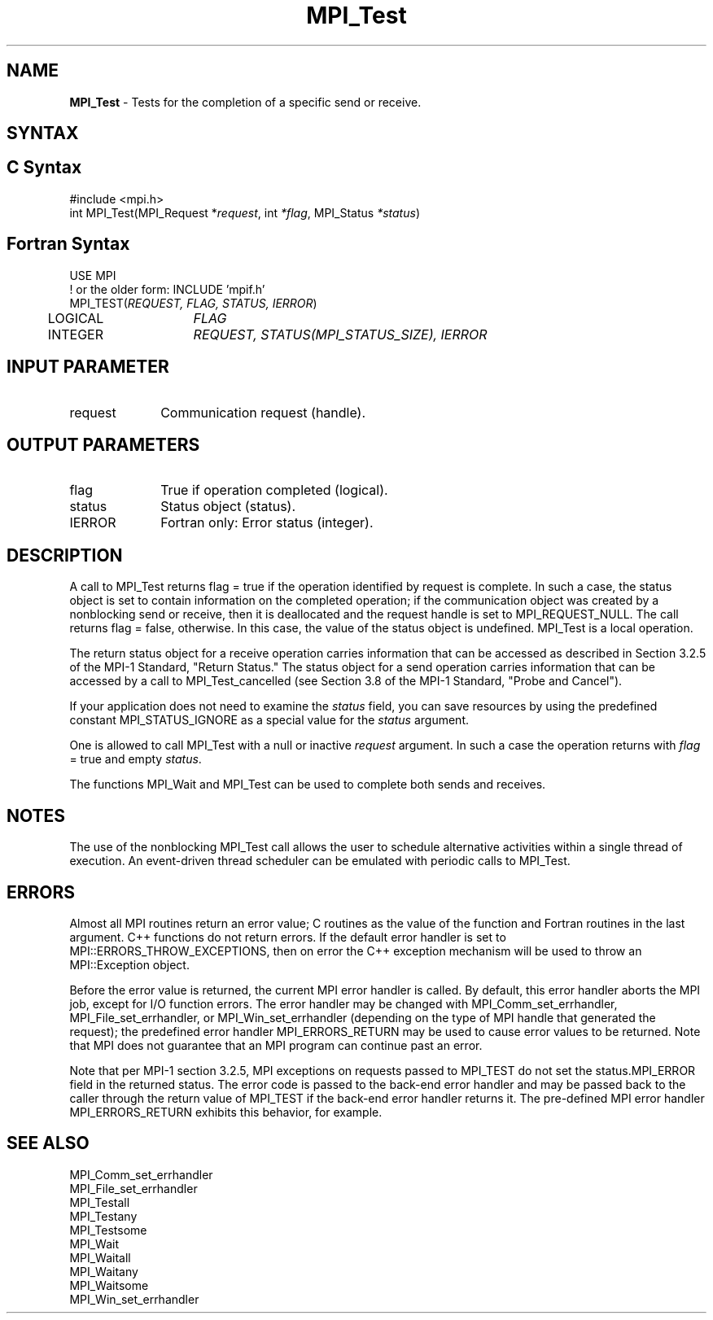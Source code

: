 .\" -*- nroff -*-
.\" Copyright 2006-2008 Sun Microsystems, Inc.
.\" Copyright (c) 1996 Thinking Machines Corporation
.\" Copyright 2007-2008 Cisco Systems, Inc.  All rights reserved.
.\" $COPYRIGHT$
.TH MPI_Test 3 "Unreleased developer copy" "gitclone" "Open MPI"
.SH NAME
\fBMPI_Test\fP \- Tests for the completion of a specific send or receive.

.SH SYNTAX
.ft R
.SH C Syntax
.nf
#include <mpi.h>
int MPI_Test(MPI_Request *\fIrequest\fP, int\fI *flag\fP, MPI_Status\fI *status\fP)

.fi
.SH Fortran Syntax
.nf
USE MPI
! or the older form: INCLUDE 'mpif.h'
MPI_TEST(\fIREQUEST, FLAG, STATUS, IERROR\fP)
	LOGICAL	\fIFLAG\fP
	INTEGER	\fIREQUEST, STATUS(MPI_STATUS_SIZE), IERROR\fP

.fi
.SH INPUT PARAMETER
.ft R
.TP 1i
request
Communication request (handle).

.SH OUTPUT PARAMETERS
.ft R
.TP 1i
flag
True if operation completed (logical).
.TP 1i
status
Status object (status).
.ft R
.TP 1i
IERROR
Fortran only: Error status (integer).

.SH DESCRIPTION
.ft R
A call to MPI_Test returns flag = true if the operation identified by request is complete. In such a case, the status object is set to contain information on the completed operation; if the communication object was created by a nonblocking send or receive, then it is deallocated and the request handle is set to MPI_REQUEST_NULL. The call returns flag = false, otherwise. In this case, the value of the status object is undefined. MPI_Test is a local operation.
.sp
The return status object for a receive operation carries information that can be accessed as described in Section 3.2.5 of the MPI-1 Standard, "Return Status." The status object for a send operation carries information that can be accessed by a call to MPI_Test_cancelled (see Section 3.8 of the MPI-1 Standard, "Probe and Cancel").
.sp
If your application does not need to examine the \fIstatus\fP field, you can save resources by using the predefined constant MPI_STATUS_IGNORE as a special value for the \fIstatus\fP argument.
.sp
One is allowed to call MPI_Test with a null or inactive \fIrequest\fP argument. In such a case the operation returns with \fIflag\fP = true and empty \fIstatus\fP.
.sp
The functions MPI_Wait and MPI_Test can be used to complete both sends and
receives.

.SH NOTES
The use of the nonblocking MPI_Test call allows the user to schedule alternative activities within a single thread of execution. An event-driven thread scheduler can be emulated with periodic calls to MPI_Test.

.SH ERRORS
Almost all MPI routines return an error value; C routines as the value of the function and Fortran routines in the last argument. C++ functions do not return errors. If the default error handler is set to MPI::ERRORS_THROW_EXCEPTIONS, then on error the C++ exception mechanism will be used to throw an MPI::Exception object.
.sp
Before the error value is returned, the current MPI error handler is
called. By default, this error handler aborts the MPI job, except for
I/O function errors. The error handler may be changed with
MPI_Comm_set_errhandler, MPI_File_set_errhandler, or
MPI_Win_set_errhandler (depending on the type of MPI handle that
generated the request); the predefined error handler MPI_ERRORS_RETURN
may be used to cause error values to be returned. Note that MPI does
not guarantee that an MPI program can continue past an error.
.sp
Note that per MPI-1 section 3.2.5, MPI exceptions on requests passed
to MPI_TEST do not set the status.MPI_ERROR field in the returned
status.  The error code is passed to the back-end error handler
and may be passed back to the caller through the return value of
MPI_TEST if the back-end error handler returns it.  The
pre-defined MPI error handler MPI_ERRORS_RETURN exhibits this
behavior, for example.

.SH SEE ALSO
.ft R
.sp
MPI_Comm_set_errhandler
.br
MPI_File_set_errhandler
.br
MPI_Testall
.br
MPI_Testany
.br
MPI_Testsome
.br
MPI_Wait
.br
MPI_Waitall
.br
MPI_Waitany
.br
MPI_Waitsome
.br
MPI_Win_set_errhandler
.br

